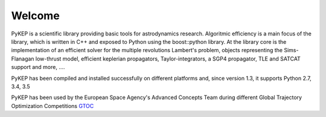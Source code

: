 .. PyKEP documentation master file, created by
   sphinx-quickstart on Thu Nov  4 12:34:23 2010.
   You can adapt this file completely to your liking, but it should at least
   contain the root `toctree` directive.

==========================================
Welcome
==========================================

.. image:: images/traj1.gif
.. image:: images/traj2.gif
.. image:: images/traj3.gif
.. image:: images/traj4.gif
.. image:: images/traj5.gif
.. image:: images/traj6.gif
.. image:: images/logo_pykep.png


PyKEP is a scientific library providing basic tools for astrodynamics research. Algoritmic efficiency is
a main focus of the library, which is written in C++ and exposed to Python using the boost::python library. At the library core
is the implementation of an efficient solver for the multiple revolutions Lambert's problem, objects representing the Sims-Flanagan low-thrust model, efficient keplerian propagators, Taylor-integrators, a SGP4 propagator, TLE and SATCAT support and more,  ....

PyKEP has been compiled and installed successfully on different platforms and, since version 1.3, it supports Python 2.7, 3.4, 3.5

PyKEP has been used by the European Space Agency's Advanced Concepts Team during
different Global Trajectory Optimization Competitions `GTOC <http://sophia.estec.esa.int/gtoc_portal>`_
